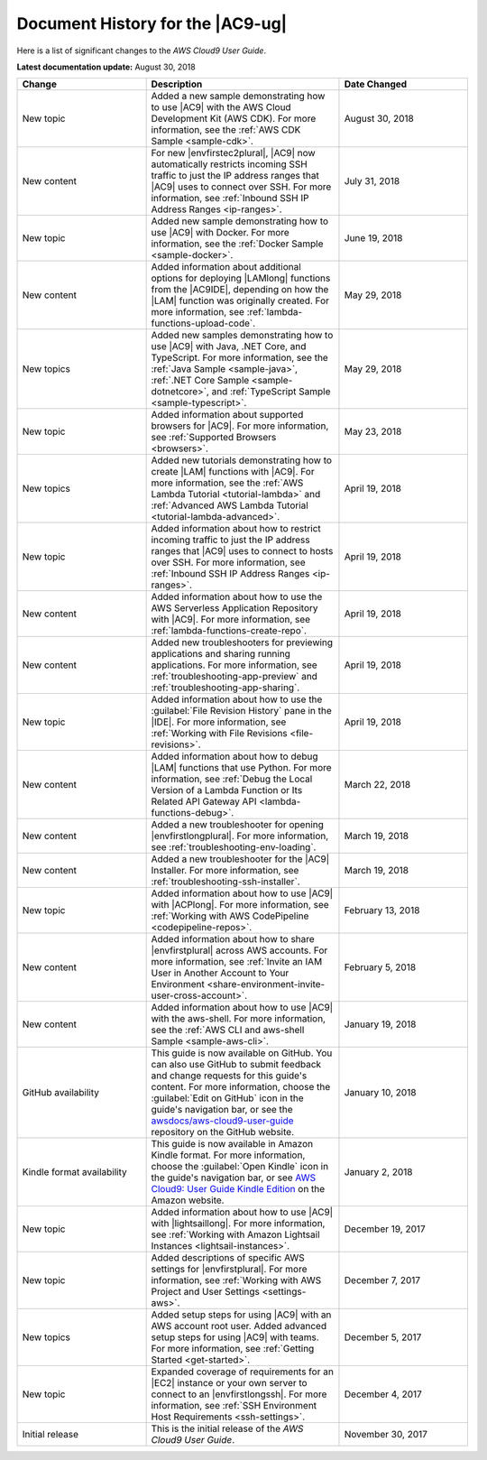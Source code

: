 .. Copyright 2010-2018 Amazon.com, Inc. or its affiliates. All Rights Reserved.

   This work is licensed under a Creative Commons Attribution-NonCommercial-ShareAlike 4.0
   International License (the "License"). You may not use this file except in compliance with the
   License. A copy of the License is located at http://creativecommons.org/licenses/by-nc-sa/4.0/.

   This file is distributed on an "AS IS" BASIS, WITHOUT WARRANTIES OR CONDITIONS OF ANY KIND,
   either express or implied. See the License for the specific language governing permissions and
   limitations under the License.

.. _history:

#################################
Document History for the |AC9-ug|
#################################

.. meta::
    :description:
        Lists the history of significant changes to the AWS Cloud9 User Guide. 
        
Here is a list of significant changes to the *AWS Cloud9 User Guide*.

**Latest documentation update:** August 30, 2018

.. list-table::
   :widths: 2 3 2
   :header-rows: 1

   * - **Change**
     - **Description**
     - **Date Changed**
   * - New topic
     - Added a new sample demonstrating how to use |AC9| with the AWS Cloud Development Kit (AWS CDK). For more information, see the 
       :ref:`AWS CDK Sample <sample-cdk>`.
     - August 30, 2018
   * - New content
     - For new |envfirstec2plural|, |AC9| now automatically restricts incoming SSH traffic to just the IP address ranges that 
       |AC9| uses to connect over SSH. For more information, see :ref:`Inbound SSH IP Address Ranges <ip-ranges>`.
     - July 31, 2018
   * - New topic
     - Added new sample demonstrating how to use |AC9| with Docker. For more information, see the 
       :ref:`Docker Sample <sample-docker>`.
     - June 19, 2018
   * - New content
     - Added information about additional options for deploying |LAMlong| functions from the |AC9IDE|, depending on how the |LAM| function was originally created. 
       For more information, see :ref:`lambda-functions-upload-code`.
     - May 29, 2018
   * - New topics
     - Added new samples demonstrating how to use |AC9| with Java, .NET Core, and TypeScript. For more information, see the 
       :ref:`Java Sample <sample-java>`, :ref:`.NET Core Sample <sample-dotnetcore>`, and :ref:`TypeScript Sample <sample-typescript>`.
     - May 29, 2018
   * - New topic
     - Added information about supported browsers for |AC9|. For more information, see :ref:`Supported Browsers <browsers>`.
     - May 23, 2018
   * - New topics
     - Added new tutorials demonstrating how to create |LAM| functions with |AC9|. For more information, see the 
       :ref:`AWS Lambda Tutorial <tutorial-lambda>` and :ref:`Advanced AWS Lambda Tutorial <tutorial-lambda-advanced>`.
     - April 19, 2018
   * - New topic
     - Added information about how to restrict incoming traffic to just the IP address ranges that |AC9| uses to connect to hosts over SSH. 
       For more information, see :ref:`Inbound SSH IP Address Ranges <ip-ranges>`.
     - April 19, 2018
   * - New content
     - Added information about how to use the AWS Serverless Application Repository with |AC9|. For more information, see :ref:`lambda-functions-create-repo`.
     - April 19, 2018
   * - New content
     - Added new troubleshooters for previewing applications and sharing running applications. For more information, see 
       :ref:`troubleshooting-app-preview` and :ref:`troubleshooting-app-sharing`.
     - April 19, 2018
   * - New topic
     - Added information about how to use the :guilabel:`File Revision History` pane in the |IDE|. For more information, see :ref:`Working with File Revisions <file-revisions>`.
     - April 19, 2018
   * - New content
     - Added information about how to debug |LAM| functions that use Python. 
       For more information, see :ref:`Debug the Local Version of a Lambda Function or Its Related API Gateway API <lambda-functions-debug>`.
     - March 22, 2018
   * - New content
     - Added a new troubleshooter for opening |envfirstlongplural|. For more information, see :ref:`troubleshooting-env-loading`.
     - March 19, 2018
   * - New content
     - Added a new troubleshooter for the |AC9| Installer. For more information, see :ref:`troubleshooting-ssh-installer`.
     - March 19, 2018
   * - New topic
     - Added information about how to use |AC9| with |ACPlong|. 
       For more information, see :ref:`Working with AWS CodePipeline <codepipeline-repos>`.
     - February 13, 2018
   * - New content
     - Added information about how to share |envfirstplural| across AWS accounts. 
       For more information, see :ref:`Invite an IAM User in Another Account to Your Environment <share-environment-invite-user-cross-account>`.
     - February 5, 2018
   * - New content
     - Added information about how to use |AC9| with the aws-shell. 
       For more information, see the :ref:`AWS CLI and aws-shell Sample <sample-aws-cli>`.
     - January 19, 2018
   * - GitHub availability
     - This guide is now available on GitHub. You can also use GitHub to submit feedback and change requests for this guide's content. 
       For more information, choose the :guilabel:`Edit on GitHub` icon in the guide's navigation bar, 
       or see the `awsdocs/aws-cloud9-user-guide <https://github.com/awsdocs/aws-cloud9-user-guide>`_ repository on the GitHub website.
     - January 10, 2018
   * - Kindle format availability
     - This guide is now available in Amazon Kindle format. 
       For more information, choose the :guilabel:`Open Kindle` icon in the guide's navigation bar, 
       or see `AWS Cloud9: User Guide Kindle Edition <https://www.amazon.com/AWS-Cloud9-Amazon-Web-Services-ebook/dp/B078XBZMWS>`_ on the Amazon website.
     - January 2, 2018
   * - New topic
     - Added information about how to use |AC9| with |lightsaillong|. 
       For more information, see :ref:`Working with Amazon Lightsail Instances <lightsail-instances>`.
     - December 19, 2017
   * - New topic
     - Added descriptions of specific AWS settings for |envfirstplural|. 
       For more information, see :ref:`Working with AWS Project and User Settings <settings-aws>`.
     - December 7, 2017
   * - New topics
     - Added setup steps for using |AC9| with an AWS account root user. Added advanced setup steps for using |AC9| with teams.
       For more information, see :ref:`Getting Started <get-started>`.
     - December 5, 2017
   * - New topic
     - Expanded coverage of requirements for an |EC2| instance or your own server to connect to an |envfirstlongssh|. 
       For more information, see :ref:`SSH Environment Host Requirements <ssh-settings>`.
     - December 4, 2017
   * - Initial release
     - This is the initial release of the *AWS Cloud9 User Guide*.
     - November 30, 2017